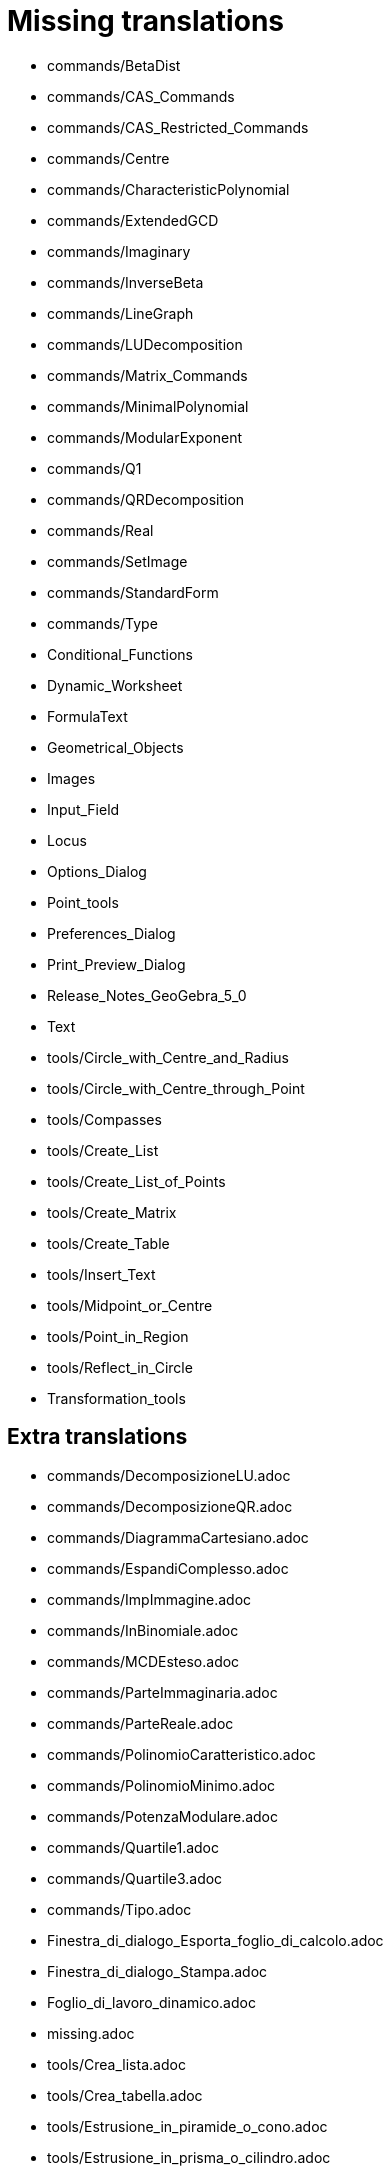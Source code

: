 = Missing translations

 * commands/BetaDist
 * commands/CAS_Commands
 * commands/CAS_Restricted_Commands
 * commands/Centre
 * commands/CharacteristicPolynomial
 * commands/ExtendedGCD
 * commands/Imaginary
 * commands/InverseBeta
 * commands/LineGraph
 * commands/LUDecomposition
 * commands/Matrix_Commands
 * commands/MinimalPolynomial
 * commands/ModularExponent
 * commands/Q1
 * commands/QRDecomposition
 * commands/Real
 * commands/SetImage
 * commands/StandardForm
 * commands/Type
 * Conditional_Functions
 * Dynamic_Worksheet
 * FormulaText
 * Geometrical_Objects
 * Images
 * Input_Field
 * Locus
 * Options_Dialog
 * Point_tools
 * Preferences_Dialog
 * Print_Preview_Dialog
 * Release_Notes_GeoGebra_5_0
 * Text
 * tools/Circle_with_Centre_and_Radius
 * tools/Circle_with_Centre_through_Point
 * tools/Compasses
 * tools/Create_List
 * tools/Create_List_of_Points
 * tools/Create_Matrix
 * tools/Create_Table
 * tools/Insert_Text
 * tools/Midpoint_or_Centre
 * tools/Point_in_Region
 * tools/Reflect_in_Circle
 * Transformation_tools

== Extra translations

 * commands/DecomposizioneLU.adoc
 * commands/DecomposizioneQR.adoc
 * commands/DiagrammaCartesiano.adoc
 * commands/EspandiComplesso.adoc
 * commands/ImpImmagine.adoc
 * commands/InBinomiale.adoc
 * commands/MCDEsteso.adoc
 * commands/ParteImmaginaria.adoc
 * commands/ParteReale.adoc
 * commands/PolinomioCaratteristico.adoc
 * commands/PolinomioMinimo.adoc
 * commands/PotenzaModulare.adoc
 * commands/Quartile1.adoc
 * commands/Quartile3.adoc
 * commands/Tipo.adoc
 * Finestra_di_dialogo_Esporta_foglio_di_calcolo.adoc
 * Finestra_di_dialogo_Stampa.adoc
 * Foglio_di_lavoro_dinamico.adoc
 * missing.adoc
 * tools/Crea_lista.adoc
 * tools/Crea_tabella.adoc
 * tools/Estrusione_in_piramide_o_cono.adoc
 * tools/Estrusione_in_prisma_o_cilindro.adoc
 * tools/Segmento_lunghezza_fissa.adoc